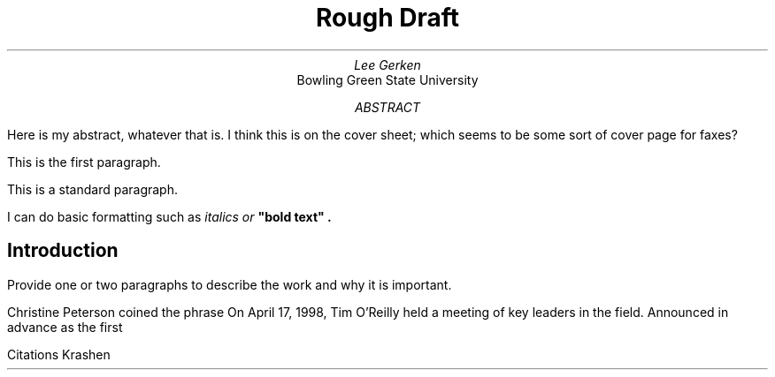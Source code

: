 \" Config
.wh 1i hd
.wh -1i fo
.po 1i
.ll 17c
.ps 12 \"Font Pt Size

\"Cover Page
.TL
Rough Draft
.AU
Lee Gerken
.AI
Bowling Green State University
.AB \"Cover Sheet Abstract
Here is my abstract, whatever that is. I think this is on the cover sheet; which seems to be some sort of cover page for faxes?
.AE
.DA
\"Paper Start
.LP
This is the first paragraph.
.PP
This is a standard paragraph.
.PP
I can do basic formatting such as
.I
italics
or
.B
"bold text" .
.SH
Introduction
.PP
Provide one or two paragraphs to describe the work and why it is important.
.PP
Christine Peterson coined the phrase
On April 17, 1998, Tim O'Reilly held a meeting of key leaders in the field. Announced in advance as the first
.PP
Citations
.[
Krashen
.]
